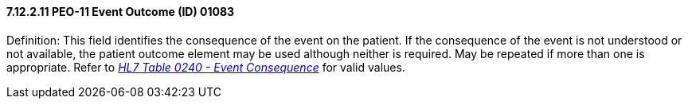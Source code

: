 ==== 7.12.2.11 PEO-11 Event Outcome (ID) 01083

Definition: This field identifies the consequence of the [.underline]#event# on the patient. If the consequence of the event is not understood or not available, the patient outcome element may be used although neither is required. May be repeated if more than one is appropriate. Refer to file:///E:\V2\v2.9%20final%20Nov%20from%20Frank\V29_CH02C_Tables.docx#HL70240[_HL7 Table 0240 - Event Consequence_] for valid values.

